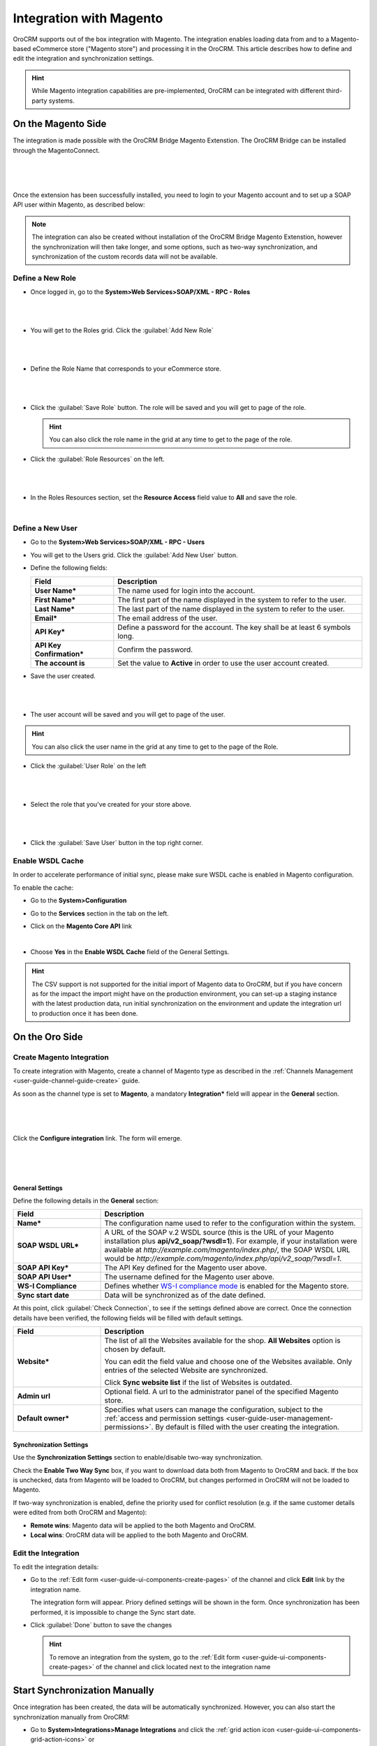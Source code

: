 
.. _user-guide-magento-channel-integration:

Integration with Magento
========================

OroCRM supports out of the box integration with Magento.
The integration enables loading  data from and to a Magento-based eCommerce store ("Magento store") and processing it in
the OroCRM.
This article describes how to define and edit the integration and synchronization settings.

.. hint::

    While Magento integration capabilities are pre-implemented, OroCRM can be integrated with different third-party
    systems.


On the Magento Side
-------------------

The integration is made possible with the OroCRM Bridge Magento Extenstion. The OroCRM Bridge can be installed through
the MagentoConnect.

      |
	  
.. image:: ../img/magento_integration/oro_bridge.png

|

Once the extension has been successfully installed, you need to login to your Magento account and to set up a SOAP API
user within Magento, as described below:


.. note::

    The integration can also be created without installation of the OroCRM Bridge Magento Extenstion, however the
    synchronization will then take longer, and some options, such as two-way synchronization, and synchronization of
    the custom records data will not be available.


Define a New Role
^^^^^^^^^^^^^^^^^

- Once logged in, go to the **System>Web Services>SOAP/XML - RPC - Roles**

  |
  
.. image:: ../img/magento_integration/magento_01.png

|
  
- You will get to the Roles grid. Click the :guilabel:`Add New Role`

  |
  
.. image:: ../img/magento_integration/magento_02.png

|
  
- Define the Role Name that corresponds to your eCommerce store.

  |  

.. image:: ../img/magento_integration/magento_03.png

|

- Click the :guilabel:`Save Role` button. The role will be saved and you will get to page of the role.

  .. hint::

      You can also click the role name in the grid at any time to get to the page of the role.

- Click  the :guilabel:`Role Resources` on the left.

  |
  
.. image:: ../img/magento_integration/magento_04.png

|

- In the Roles Resources section, set the **Resource Access** field value to **All** and save the role.

  |
  
.. image:: ../img/magento_integration/magento_05.png


Define a New User
^^^^^^^^^^^^^^^^^

- Go to the **System>Web Services>SOAP/XML - RPC - Users**

- You will get to the Users grid. Click the :guilabel:`Add New User` button.

- Define the following fields:


  .. csv-table::
    :header: "Field", "Description"
    :widths: 10, 30

    "**User Name***","The name used for login into the account."
    "**First Name***","The first part of the name displayed in the system to refer to the user."
    "**Last Name***","The last part of the name displayed in the system to refer to the user."
    "**Email***","The email address of the user."
    "**API Key***","Define a password for the account. The key shall be at least 6 symbols long."
    "**API Key Confirmation***","Confirm the password."
    "**The account is**","Set the value to **Active** in order to use the user account created."

- Save the user created.

  |
  
.. image:: ../img/magento_integration/magento_06.png

|

- The user account will be saved and you will get to page of the user.

.. hint::

    You can also click the user name in the grid at any time to get to the page of the Role.

- Click  the :guilabel:`User Role` on the left

  |
  
.. image:: ../img/magento_integration/magento_07.png

|

- Select the role that you've created for your store above.

  |
  
.. image:: ../img/magento_integration/magento_08.png

|

- Click  the :guilabel:`Save User` button in the top right corner.


.. _user-guide-magento-channel-integration-details:

Enable WSDL Cache
^^^^^^^^^^^^^^^^^

In order to accelerate performance of initial sync, please make sure WSDL cache is enabled in Magento configuration. 

To enable the cache:

- Go to the **System>Configuration**

- Go to the **Services** section in the tab on the left.

- Click on the **Magento Core API** link

  |
  
  |Services|

- Choose **Yes** in the **Enable WSDL Cache** field of the General Settings.

  |EnableWSDL|

.. hint::

    The CSV support is not supported for the initial import of Magento data to OroCRM, but if you have concern as for 
    the impact the import might have on the production environment, you can set-up a staging instance with the latest 
    production data, run initial synchronization on the environment and update the integration url to production once it 
    has been done.

On the Oro Side
-------------------

Create Magento Integration
^^^^^^^^^^^^^^^^^^^^^^^^^^

To create integration with Magento, create a channel of Magento type as described in the
:ref:`Channels Management <user-guide-channel-guide-create>` guide.

As soon as the channel type is set to **Magento**, a mandatory **Integration*** field  will appear in the **General**
section.

      |
	  
.. image:: ../img/magento_integration/configure_integration.png

|

Click the **Configure integration** link. The form will emerge.

     |

.. image:: ../img/magento_integration/configure_integration_form.png

|

General Settings
""""""""""""""""

Define the following details in the **General** section:

.. csv-table::
  :header: "Field", "Description"
  :widths: 10, 30

  "**Name***","The configuration name used to refer to the configuration within the system."
  "**SOAP WSDL URL***","A URL of the SOAP v.2 WSDL source (this is the URL of your Magento installation plus
  **api/v2_soap/?wsdl=1**). For example, if your installation were available at
  *http://example.com/magento/index.php/*, the SOAP WSDL URL would be
  *http://example.com/magento/index.php/api/v2_soap/?wsdl=1*."
  "**SOAP API Key***","The API Key defined for the Magento user above."
  "**SOAP API User***","The username defined for the Magento user above."
  "**WS-I Compliance**","Defines whether `WS-I compliance
  mode <http://www.magentocommerce.com/api/soap/wsi_compliance.html>`_ is enabled for the Magento store."
  "**Sync start date**","Data will be synchronized as of the date defined."

At this point, click :guilabel:`Check Connection`, to see if the settings defined above are correct.
Once the connection details have been verified, the following fields will be filled with default settings.

.. csv-table::
  :header: "Field", "Description"
  :widths: 10, 30

  "**Website***","The list of all the Websites available for the shop. **All Websites** option is chosen by default.

  You can edit the field value and choose one of the Websites available. Only entries of the selected Website are
  synchronized.

  Click **Sync website list** if the list of Websites is outdated."
  "**Admin url**","Optional field. A url to the administrator panel of the specified Magento store."
  "**Default owner***","Specifies what users can manage the configuration, subject to the
  :ref:`access and permission settings <user-guide-user-management-permissions>`. By default is filled with the user 
  creating the integration."


.. _user-guide-magento-channel-integration-synchronization:

Synchronization Settings
""""""""""""""""""""""""

Use the **Synchronization Settings** section to enable/disable two-way synchronization.

.. image:: ../img/magento_integration/synch_settings.png

Check the **Enable Two Way Sync** box, if you want to download data both from Magento to OroCRM and
back. If the box is unchecked, data from Magento will be loaded to OroCRM, but changes performed in OroCRM will not be
loaded to Magento.

If two-way synchronization is enabled, define the priority used for conflict resolution (e.g. if the same
customer details were edited from both OroCRM and Magento):

- **Remote wins**: Magento data will be applied to the both Magento and OroCRM.

- **Local wins**: OroCRM data will be applied to the both Magento and OroCRM.


.. _user-guide-magento-channel-integration-details_edit:

Edit the Integration
^^^^^^^^^^^^^^^^^^^^

To edit the integration details:

- Go to the :ref:`Edit form <user-guide-ui-components-create-pages>` of the channel and click **Edit** link by the
  integration name.

  The integration form will appear. Priory defined settings will be shown in the form. Once synchronization has been
  performed, it is impossible to change the Sync start date.

  .. image:: ../img/magento_integration/edit_form.png

- Click :guilabel:`Done` button to save the changes

  .. hint::

      To remove an integration from the system, go to the :ref:`Edit form <user-guide-ui-components-create-pages>`
      of the channel and click |IcCross| located next to the integration name


.. _user-guide-magento-channel-start-synchronization:

Start Synchronization Manually
------------------------------

Once integration has been created, the data will be automatically synchronized. However, you can also start the
synchronization manually from OroCRM:

- Go to **System>Integrations>Manage Integrations** and click the |BSchedule|
  :ref:`grid action icon <user-guide-ui-components-grid-action-icons>` or

- Go to the :ref:`View page <user-guide-ui-components-view-pages>` of the channel and click the integration name link:

  .. image:: ../img/magento_integration/edit_from_view.png

- The view page of the integration will appear.

  .. image:: ../img/magento_integration/integration_view.png


- Click :guilabel:`Schedule Sync`. *A sync* :ref:`job <book-job-execution>` *has been added to the queue.   Check progress.* note will appear.

- The data is being synchronized. You can click **Check progress** link to see the synchronization status.

After the successful synchronization, details of the Magento entity records defined for the channel will be loaded to 
OroCRM and can be processed therein, for example cart can be converted, customer details can be edited and new customers
can be added to the system.

.. important:: When you *create* a channel of Magento type, perform initial sync of the created Magento integration and later delete the channel, Magento Сustomers will be deleted but Accounts and Contacts will remain in the system. If you *re-create* the channel of Magento type, perform initial sync of the created Magento integration once more, Accounts and Contacts will be populated into the system again, doubling their quantity by duplicates. Please, be aware that this behavior is standard.

.. |IcCross| image:: /img/buttons/IcCross.png
   :align: middle

.. |BSchedule| image:: /img/buttons/BSchedule.png
   :align: middle

.. |Services| image:: ../img/magento_integration/services.png
   :align: middle
   
.. |EnableWSDL| image:: ../img/magento_integration/enable_wsdl.png
   :align: middle
